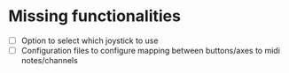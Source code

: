 * Missing functionalities
  - [ ] Option to select which joystick to use
  - [ ] Configuration files to configure mapping between buttons/axes to midi notes/channels
